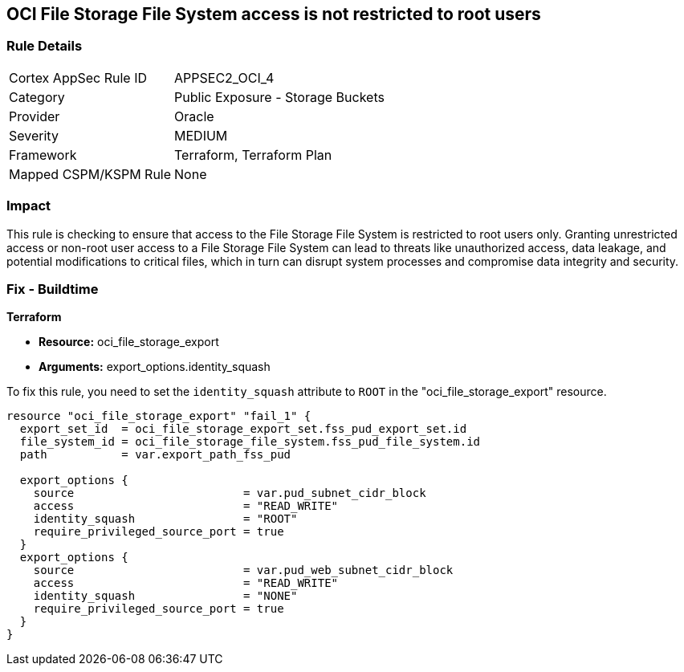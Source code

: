 == OCI File Storage File System access is not restricted to root users

=== Rule Details

[cols="1,2"]
|===
|Cortex AppSec Rule ID |APPSEC2_OCI_4
|Category |Public Exposure - Storage Buckets
|Provider |Oracle
|Severity |MEDIUM
|Framework |Terraform, Terraform Plan
|Mapped CSPM/KSPM Rule |None
|===


=== Impact
This rule is checking to ensure that access to the File Storage File System is restricted to root users only. Granting unrestricted access or non-root user access to a File Storage File System can lead to threats like unauthorized access, data leakage, and potential modifications to critical files, which in turn can disrupt system processes and compromise data integrity and security.

=== Fix - Buildtime

*Terraform*

* *Resource:* oci_file_storage_export
* *Arguments:* export_options.identity_squash

To fix this rule, you need to set the `identity_squash` attribute to `ROOT` in the "oci_file_storage_export" resource. 

[source,hcl]
----
resource "oci_file_storage_export" "fail_1" {
  export_set_id  = oci_file_storage_export_set.fss_pud_export_set.id
  file_system_id = oci_file_storage_file_system.fss_pud_file_system.id
  path           = var.export_path_fss_pud

  export_options {
    source                         = var.pud_subnet_cidr_block
    access                         = "READ_WRITE"
    identity_squash                = "ROOT"
    require_privileged_source_port = true
  }
  export_options {
    source                         = var.pud_web_subnet_cidr_block
    access                         = "READ_WRITE"
    identity_squash                = "NONE"
    require_privileged_source_port = true
  }
}
----

